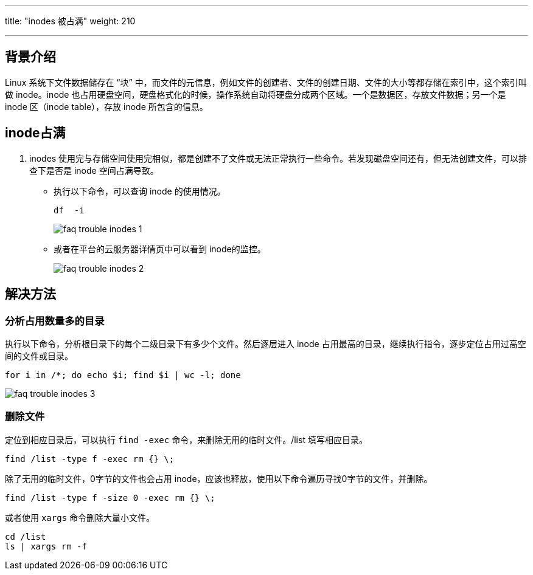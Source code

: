 ---
title: "inodes 被占满"
weight: 210

---
== 背景介绍

Linux 系统下文件数据储存在 “块” 中，而文件的元信息，例如文件的创建者、文件的创建日期、文件的大小等都存储在索引中，这个索引叫做 inode。inode 也占用硬盘空间，硬盘格式化的时候，操作系统自动将硬盘分成两个区域。一个是数据区，存放文件数据；另一个是inode 区（inode table），存放 inode 所包含的信息。

== inode占满

. inodes 使用完与存储空间使用完相似，都是创建不了文件或无法正常执行一些命令。若发现磁盘空间还有，但无法创建文件，可以排查下是否是 inode 空间占满导致。

* 执行以下命令，可以查询 inode 的使用情况。
+
[source,shell]
----
df  -i
----
+
image::/images/cloud_service/compute/vm/faq_trouble_inodes_1.png[]

* 或者在平台的云服务器详情页中可以看到 inode的监控。
+
image::/images/cloud_service/compute/vm/faq_trouble_inodes_2.png[]


== 解决方法

=== 分析占用数量多的目录

执行以下命令，分析根目录下的每个二级目录下有多少个文件。然后逐层进入 inode 占用最高的目录，继续执行指令，逐步定位占用过高空间的文件或目录。

[source,shell]
----
for i in /*; do echo $i; find $i | wc -l; done
----

image::/images/cloud_service/compute/vm/faq_trouble_inodes_3.png[]

=== 删除文件

定位到相应目录后，可以执行 `find -exec` 命令，来删除无用的临时文件。/list 填写相应目录。

[,shell]
----
find /list -type f -exec rm {} \;
----

除了无用的临时文件，0字节的文件也会占用 inode，应该也释放，使用以下命令遍历寻找0字节的文件，并删除。

[,shell]
----
find /list -type f -size 0 -exec rm {} \;
----

或者使用 `xargs` 命令删除大量小文件。

[,shell]
----
cd /list
ls | xargs rm -f
----
